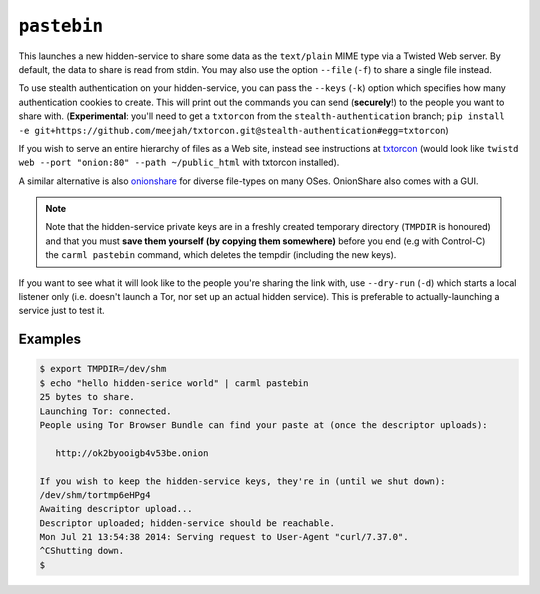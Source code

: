 .. _pastebin:

``pastebin``
============

This launches a new hidden-service to share some data as the
``text/plain`` MIME type via a Twisted Web server. By default, the
data to share is read from stdin. You may also use the option
``--file`` (``-f``) to share a single file instead.

To use stealth authentication on your hidden-service, you can pass the
``--keys`` (``-k``) option which specifies how many authentication
cookies to create. This will print out the commands you can send
(**securely**!) to the people you want to share
with. (**Experimental**: you'll need to get a ``txtorcon`` from the
``stealth-authentication`` branch; ``pip install -e
git+https://github.com/meejah/txtorcon.git@stealth-authentication#egg=txtorcon``)

If you wish to serve an entire hierarchy of files as a Web site,
instead see instructions at `txtorcon
<https://txtorcon.readthedocs.org/en/latest/howtos.html#endpoints-enable-tor-with-any-twisted-service>`_
(would look like ``twistd web --port "onion:80" --path ~/public_html``
with txtorcon installed).

A similar alternative is also `onionshare <https://onionshare.org/>`_
for diverse file-types on many OSes. OnionShare also comes with a GUI.

.. note::

    Note that the hidden-service private keys are in a freshly created
    temporary directory (``TMPDIR`` is honoured) and that you must
    **save them yourself (by copying them somewhere)** before you end (e.g
    with Control-C) the ``carml pastebin`` command, which deletes the
    tempdir (including the new keys).

If you want to see what it will look like to the people you're sharing
the link with, use ``--dry-run`` (``-d``) which starts a local
listener only (i.e. doesn't launch a Tor, nor set up an actual hidden
service). This is preferable to actually-launching a service just to
test it.


Examples
--------

.. sourcecode:: shell-session

    $ export TMPDIR=/dev/shm
    $ echo "hello hidden-serice world" | carml pastebin
    25 bytes to share.
    Launching Tor: connected.
    People using Tor Browser Bundle can find your paste at (once the descriptor uploads):

       http://ok2byooigb4v53be.onion

    If you wish to keep the hidden-service keys, they're in (until we shut down):
    /dev/shm/tortmp6eHPg4
    Awaiting descriptor upload...
    Descriptor uploaded; hidden-service should be reachable.
    Mon Jul 21 13:54:38 2014: Serving request to User-Agent "curl/7.37.0".
    ^CShutting down.
    $
